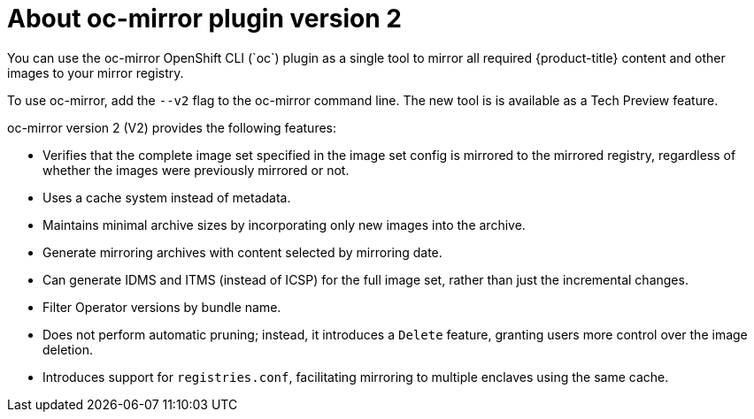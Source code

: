 // Module included in the following assemblies:
//
// * installing/disconnected_install/about-installing-oc-mirror-v2.adoc
// * updating/updating_a_cluster/updating_disconnected_cluster/mirroring-image-repository.adoc

:_mod-docs-content-type: CONCEPT
[id="installation-oc-mirror-v2-about_{context}"]
= About oc-mirror plugin version 2
You can use the oc-mirror OpenShift CLI (`oc`) plugin as a single tool to mirror all required {product-title} content and other images to your mirror registry.

To use oc-mirror, add the `--v2` flag to the oc-mirror command line. The new tool is is available as a Tech Preview feature. 

oc-mirror version 2 (V2) provides the following features:

* Verifies that the complete image set specified in the image set config is mirrored to the mirrored registry, regardless of whether the images were previously mirrored or not.

* Uses a cache system instead of metadata.

* Maintains minimal archive sizes by incorporating only new images into the archive.

* Generate mirroring archives with content selected by mirroring date.

* Can generate IDMS and ITMS (instead of ICSP) for the full image set, rather than just the incremental changes.

* Filter Operator versions by bundle name.

* Does not perform automatic pruning; instead, it introduces a `Delete` feature, granting users more control over the image deletion.

* Introduces support for `registries.conf`, facilitating mirroring to multiple enclaves using the same cache.